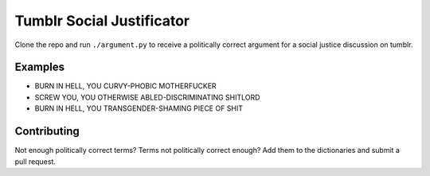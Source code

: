 Tumblr Social Justificator
==========================

Clone the repo and run ``./argument.py`` to receive a politically correct argument
for a social justice discussion on tumblr.

Examples
--------

* BURN IN HELL, YOU CURVY-PHOBIC MOTHERFUCKER
* SCREW YOU, YOU OTHERWISE ABLED-DISCRIMINATING SHITLORD
* BURN IN HELL, YOU TRANSGENDER-SHAMING PIECE OF SHIT

Contributing
------------

Not enough politically correct terms? Terms not politically correct enough? Add them
to the dictionaries and submit a pull request.
